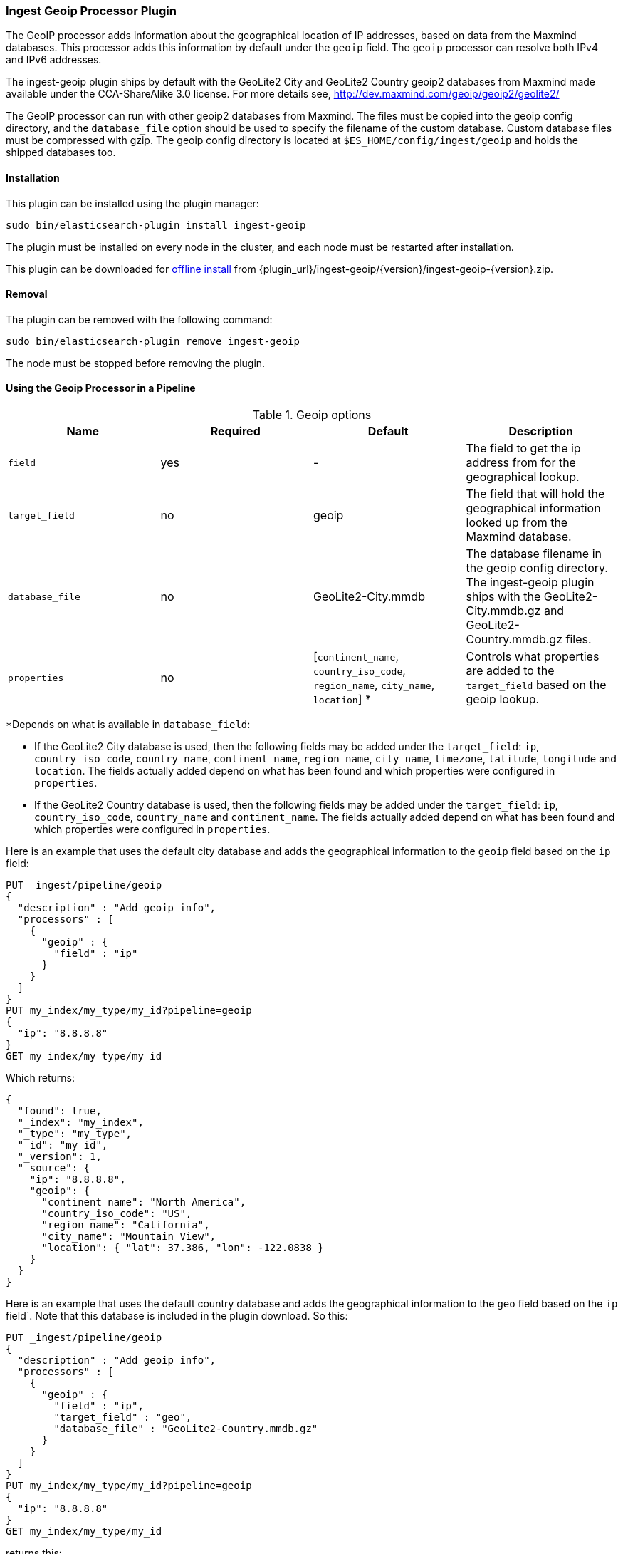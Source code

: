 [[ingest-geoip]]
=== Ingest Geoip Processor Plugin

The GeoIP processor adds information about the geographical location of IP addresses, based on data from the Maxmind databases.
This processor adds this information by default under the `geoip` field. The `geoip` processor can resolve both IPv4 and
IPv6 addresses.

The ingest-geoip plugin ships by default with the GeoLite2 City and GeoLite2 Country geoip2 databases from Maxmind made available
under the CCA-ShareAlike 3.0 license. For more details see, http://dev.maxmind.com/geoip/geoip2/geolite2/

The GeoIP processor can run with other geoip2 databases from Maxmind. The files must be copied into the geoip config directory,
and the `database_file` option should be used to specify the filename of the custom database. Custom database files must be compressed
with gzip. The geoip config directory is located at `$ES_HOME/config/ingest/geoip` and holds the shipped databases too.

[[ingest-geoip-install]]
[float]
==== Installation

This plugin can be installed using the plugin manager:

[source,sh]
----------------------------------------------------------------
sudo bin/elasticsearch-plugin install ingest-geoip
----------------------------------------------------------------

The plugin must be installed on every node in the cluster, and each node must
be restarted after installation.

This plugin can be downloaded for <<plugin-management-custom-url,offline install>> from
{plugin_url}/ingest-geoip/{version}/ingest-geoip-{version}.zip.

[[ingest-geoip-remove]]
[float]
==== Removal

The plugin can be removed with the following command:

[source,sh]
----------------------------------------------------------------
sudo bin/elasticsearch-plugin remove ingest-geoip
----------------------------------------------------------------

The node must be stopped before removing the plugin.

[[using-ingest-geoip]]
==== Using the Geoip Processor in a Pipeline

[[ingest-geoip-options]]
.Geoip options
[options="header"]
|======
| Name                   | Required  | Default                                                                            | Description
| `field`                | yes       | -                                                                                  | The field to get the ip address from for the geographical lookup.
| `target_field`         | no        | geoip                                                                              | The field that will hold the geographical information looked up from the Maxmind database.
| `database_file`        | no        | GeoLite2-City.mmdb                                                                 | The database filename in the geoip config directory. The ingest-geoip plugin ships with the GeoLite2-City.mmdb.gz and GeoLite2-Country.mmdb.gz files.
| `properties`           | no        | [`continent_name`, `country_iso_code`, `region_name`, `city_name`, `location`] *   | Controls what properties are added to the `target_field` based on the geoip lookup.
|======

*Depends on what is available in `database_field`:

* If the GeoLite2 City database is used, then the following fields may be added under the `target_field`: `ip`,
`country_iso_code`, `country_name`, `continent_name`, `region_name`, `city_name`, `timezone`, `latitude`, `longitude`
and `location`. The fields actually added depend on what has been found and which properties were configured in `properties`.
* If the GeoLite2 Country database is used, then the following fields may be added under the `target_field`: `ip`,
`country_iso_code`, `country_name` and `continent_name`. The fields actually added depend on what has been found and which properties were configured in `properties`.

Here is an example that uses the default city database and adds the geographical information to the `geoip` field based on the `ip` field:

[source,js]
--------------------------------------------------
PUT _ingest/pipeline/geoip
{
  "description" : "Add geoip info",
  "processors" : [
    {
      "geoip" : {
        "field" : "ip"
      }
    }
  ]
}
PUT my_index/my_type/my_id?pipeline=geoip
{
  "ip": "8.8.8.8"
}
GET my_index/my_type/my_id
--------------------------------------------------
// CONSOLE

Which returns:

[source,js]
--------------------------------------------------
{
  "found": true,
  "_index": "my_index",
  "_type": "my_type",
  "_id": "my_id",
  "_version": 1,
  "_source": {
    "ip": "8.8.8.8",
    "geoip": {
      "continent_name": "North America",
      "country_iso_code": "US",
      "region_name": "California",
      "city_name": "Mountain View",
      "location": { "lat": 37.386, "lon": -122.0838 }
    }
  }
}
--------------------------------------------------
// TESTRESPONSE

Here is an example that uses the default country database and adds the
geographical information to the `geo` field based on the `ip` field`. Note that
this database is included in the plugin download. So this:

[source,js]
--------------------------------------------------
PUT _ingest/pipeline/geoip
{
  "description" : "Add geoip info",
  "processors" : [
    {
      "geoip" : {
        "field" : "ip",
        "target_field" : "geo",
        "database_file" : "GeoLite2-Country.mmdb.gz"
      }
    }
  ]
}
PUT my_index/my_type/my_id?pipeline=geoip
{
  "ip": "8.8.8.8"
}
GET my_index/my_type/my_id
--------------------------------------------------
// CONSOLE

returns this:

[source,js]
--------------------------------------------------
{
  "found": true,
  "_index": "my_index",
  "_type": "my_type",
  "_id": "my_id",
  "_version": 1,
  "_source": {
    "ip": "8.8.8.8",
    "geo": {
      "continent_name": "North America",
      "country_iso_code": "US",
    }
  }
}
--------------------------------------------------
// TESTRESPONSE


Not all IP addresses find geo information from the database, When this
occurs, no `target_field` is inserted into the document.

Here is an example of what documents will be indexed as when information for "93.114.45.13"
cannot be found:

[source,js]
--------------------------------------------------
PUT _ingest/pipeline/geoip
{
  "description" : "Add geoip info",
  "processors" : [
    {
      "geoip" : {
        "field" : "ip"
      }
    }
  ]
}
PUT my_index/my_type/my_id?pipeline=geoip
{
  "ip": "93.114.45.13"
}
GET my_index/my_type/my_id
--------------------------------------------------
// CONSOLE

Which returns:

[source,js]
--------------------------------------------------
{
  "found": true,
  "_index": "my_index",
  "_type": "my_type",
  "_id": "my_id",
  "_version": 1,
  "_source": {
    "ip": "93.114.45.13"
  }
}
--------------------------------------------------
// TESTRESPONSE
